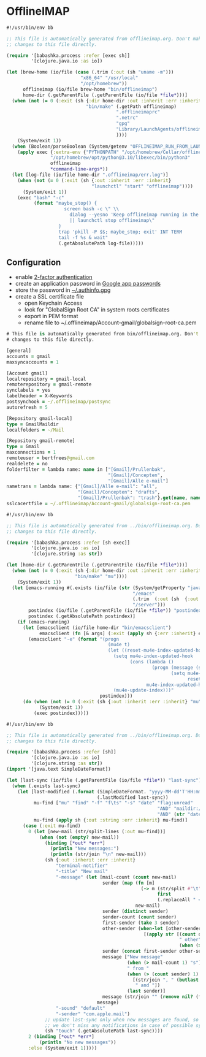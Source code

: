 * OfflineIMAP

#+NAME: offlineimap
#+BEGIN_SRC clojure :tangle offlineimap :tangle-mode (identity #o755)
#!/usr/bin/env bb

;; This file is automatically generated from offlineimap.org. Don't make
;; changes to this file directly.

(require '[babashka.process :refer [exec sh]]
         '[clojure.java.io :as io])

(let [brew-home (io/file (case (.trim (:out (sh "uname -m")))
                           "x86_64" "/usr/local"
                           "/opt/homebrew"))
      offlineimap (io/file brew-home "bin/offlineimap")
      home-dir (.getParentFile (.getParentFile (io/file *file*)))]
  (when (not (= 0 (:exit (sh {:dir home-dir :out :inherit :err :inherit}
                             "bin/make" (.getPath offlineimap)
                                        ".offlineimaprc"
                                        ".netrc"
                                        "gpg"
                                        "Library/LaunchAgents/offlineimap.plist"
                                        ))))
    (System/exit 1))
  (when (Boolean/parseBoolean (System/getenv "OFFLINEIMAP_RUN_FROM_LAUNCHD"))
    (apply exec {:extra-env {"PYTHONPATH" "/opt/homebrew/Cellar/offlineimap/8.0.0_1/libexec/lib/python3.12/site-packages"}}
                "/opt/homebrew/opt/python@3.10/libexec/bin/python3"
                offlineimap
                ,*command-line-args*))
  (let [log-file (io/file home-dir ".offlineimap/err.log")]
    (when (not (= 0 (:exit (sh {:out :inherit :err :inherit}
                               "launchctl" "start" "offlineimap"))))
      (System/exit 1))
    (exec "bash" "-c"
          (format "maybe_stop() {
                     screen bash -c \" \\
                       dialog --yesno 'Keep offlineimap running in the background?' 0 0 \\
                       || launchctl stop offlineimap\"
                   }
                   trap 'pkill -P $$; maybe_stop; exit' INT TERM
                   tail -f %s & wait"
                   (.getAbsolutePath log-file)))))
#+END_SRC

** Configuration

- enable [[https://myaccount.google.com/signinoptions/two-step-verification][2-factor authentication]]
- create an application password in [[https://myaccount.google.com/apppasswords][Google app passwords]]
- store the password in [[file:~/.authinfo.gpg][~/.authinfo.gpg]]
- create a SSL certificate file
  - open Keychain Access
  - look for "GlobalSign Root CA" in system roots certificates
  - export in PEM format
  - rename file to ~/.offlineimap/Account-gmail/globalsign-root-ca.pem

#+NAME: .offlineimaprc
#+BEGIN_SRC clojure :tangle ../.offlineimaprc :tangle-mode (identity #o755)
# This file is automatically generated from bin/offlineimap.org. Don't make
# changes to this file directly.

[general]
accounts = gmail
maxsyncaccounts = 1

[Account gmail]
localrepository = gmail-local
remoterepository = gmail-remote
synclabels = yes
labelheader = X-Keywords
postsynchook = ~/.offlineimap/postsync
autorefresh = 5

[Repository gmail-local]
type = GmailMaildir
localfolders = ~/Mail

[Repository gmail-remote]
type = Gmail
maxconnections = 1
remoteuser = bertfrees@gmail.com
realdelete = no
folderfilter = lambda name: name in ["[Gmail]/Prullenbak",
                                     "[Gmail]/Concepten",
                                     "[Gmail]/Alle e-mail"]
nametrans = lambda name: {"[Gmail]/Alle e-mail": "all",
                          "[Gmail]/Concepten": "drafts",
                          "[Gmail]/Prullenbak": "trash"}.get(name, name)
sslcacertfile = ~/.offlineimap/Account-gmail/globalsign-root-ca.pem
#+END_SRC

#+NAME: postsync
#+BEGIN_SRC clojure :tangle ../.offlineimap/postsync :tangle-mode (identity #o755)
#!/usr/bin/env bb

;; This file is automatically generated from ../bin/offlineimap.org. Don't make
;; changes to this file directly.

(require '[babashka.process :refer [sh exec]]
         '[clojure.java.io :as io]
         '[clojure.string :as str])

(let [home-dir (.getParentFile (.getParentFile (io/file *file*)))]
  (when (not (= 0 (:exit (sh {:dir home-dir :out :inherit :err :inherit}
                         "bin/make" "mu"))))
    (System/exit 1))
  (let [emacs-running #(.exists (io/file (str (System/getProperty "java.io.tmpdir")
                                              "/emacs"
                                              (.trim  (:out (sh  {:out :string} "id -u bert")))
                                              "/server")))
        postindex (io/file (.getParentFile (io/file *file*)) "postindex")
        postindex (.getAbsolutePath postindex)]
    (if (emacs-running)
      (let [emacsclient (io/file home-dir "bin/emacsclient")
            emacsclient (fn [& args] (:exit (apply sh {:err :inherit} emacsclient args)))]
        (emacsclient "-e" (format "(progn
                                     (mu4e t)
                                     (let ((reset-mu4e-index-updated-hook mu4e-index-updated-hook))
                                       (setq mu4e-index-updated-hook
                                             (cons (lambda ()
                                                     (progn (message (shell-command-to-string \"%s\"))
                                                            (setq mu4e-index-updated-hook
                                                                  reset-mu4e-index-updated-hook)))
                                                   mu4e-index-updated-hook))
                                       (mu4e-update-index)))"
                                  postindex)))
      (do (when (not (= 0 (:exit (sh {:out :inherit :err :inherit} "mu" "index"))))
            (System/exit 1))
          (exec postindex)))))
#+END_SRC

#+NAME: postindex
#+BEGIN_SRC clojure :tangle ../.offlineimap/postindex :tangle-mode (identity #o755)
#!/usr/bin/env bb

;; This file is automatically generated from ../bin/offlineimap.org. Don't make
;; changes to this file directly.

(require '[babashka.process :refer [sh]]
         '[clojure.java.io :as io]
         '[clojure.string :as str])
(import '[java.text SimpleDateFormat])

(let [last-sync (io/file (.getParentFile (io/file *file*)) "last-sync")]
  (when (.exists last-sync)
    (let [last-modified (.format (SimpleDateFormat. "yyyy-MM-dd'T'HH:mm:ssX")
                                 (.lastModified last-sync))
          mu-find ["mu" "find" "-f" "f\ts" "-s" "date" "flag:unread"
                                                       "AND" "maildir:/all"
                                                       "AND" (str "date:" last-modified "..")]
          mu-find (apply sh {:out :string :err :inherit} mu-find)]
      (case (:exit mu-find)
        0 (let [new-mail (str/split-lines (:out mu-find))]
            (when (not (empty? new-mail))
              (binding [*out* *err*]
                (println "New messages:")
                (println (str/join "\n" new-mail)))
              (sh {:out :inherit :err :inherit}
                  "terminal-notifier"
                  "-title" "New mail"
                  "-message" (let [mail-count (count new-mail)
                                   sender (map (fn [m]
                                                 (-> m (str/split #"\t")
                                                       first
                                                       (.replaceAll " <.*>$" "")))
                                               new-mail)
                                   sender (distinct sender)
                                   sender-count (count sender)
                                   first-sender (take 3 sender)
                                   other-sender (when-let [other-sender (seq (drop 3 sender))]
                                                  [(apply str [(count other-sender)
                                                               " other"
                                                               (when (> (count other-sender) 1) "s")])])
                                   sender (concat first-sender other-sender)
                                   message ["New message"
                                            (when (> mail-count 1) "s")
                                            " from "
                                            (when (> (count sender) 1)
                                              [(str/join ", " (butlast sender))
                                               " and "])
                                            (last sender)]
                                   message (str/join "" (remove nil? (flatten message)))]
                                 message)
                  "-sound" "default"
                  "-sender" "com.apple.mail")
              ;; update last-sync only when new messages are found, so we can be absolutely sure
              ;; we don't miss any notifications in case of possible synchronization issues
              (sh "touch" (.getAbsolutePath last-sync))))
        2 (binding [*out* *err*]
            (println "No new messages"))
        :else (System/exit 1)))))
#+END_SRC
